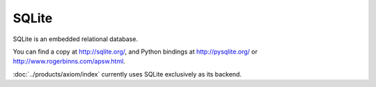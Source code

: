 ======
SQLite
======

SQLite is an embedded relational database.

You can find a copy at http://sqlite.org/, and Python bindings at
http://pysqlite.org/ or http://www.rogerbinns.com/apsw.html.

:doc:`../products/axiom/index` currently uses SQLite exclusively as its backend.
